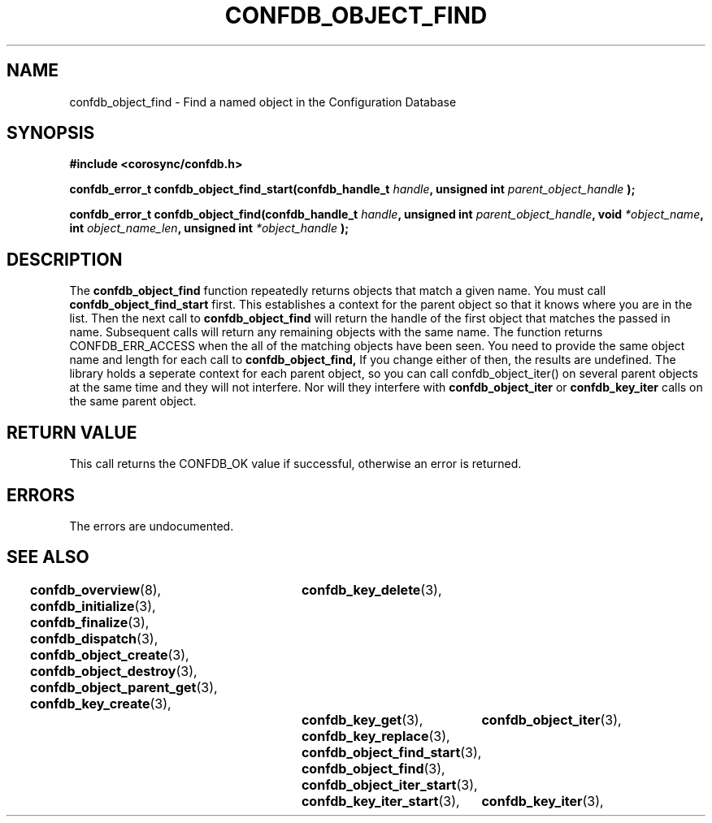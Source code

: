.\"/*
.\" * Copyright (c) 2008 Red Hat, Inc.
.\" *
.\" * All rights reserved.
.\" *
.\" * Author: Christine Caulfield <ccaulfie@redhat.com>
.\" *
.\" * This software licensed under BSD license, the text of which follows:
.\" * 
.\" * Redistribution and use in source and binary forms, with or without
.\" * modification, are permitted provided that the following conditions are met:
.\" *
.\" * - Redistributions of source code must retain the above copyright notice,
.\" *   this list of conditions and the following disclaimer.
.\" * - Redistributions in binary form must reproduce the above copyright notice,
.\" *   this list of conditions and the following disclaimer in the documentation
.\" *   and/or other materials provided with the distribution.
.\" * - Neither the name of the MontaVista Software, Inc. nor the names of its
.\" *   contributors may be used to endorse or promote products derived from this
.\" *   software without specific prior written permission.
.\" *
.\" * THIS SOFTWARE IS PROVIDED BY THE COPYRIGHT HOLDERS AND CONTRIBUTORS "AS IS"
.\" * AND ANY EXPRESS OR IMPLIED WARRANTIES, INCLUDING, BUT NOT LIMITED TO, THE
.\" * IMPLIED WARRANTIES OF MERCHANTABILITY AND FITNESS FOR A PARTICULAR PURPOSE
.\" * ARE DISCLAIMED. IN NO EVENT SHALL THE COPYRIGHT OWNER OR CONTRIBUTORS BE
.\" * LIABLE FOR ANY DIRECT, INDIRECT, INCIDENTAL, SPECIAL, EXEMPLARY, OR
.\" * CONSEQUENTIAL DAMAGES (INCLUDING, BUT NOT LIMITED TO, PROCUREMENT OF
.\" * SUBSTITUTE GOODS OR SERVICES; LOSS OF USE, DATA, OR PROFITS; OR BUSINESS
.\" * INTERRUPTION) HOWEVER CAUSED AND ON ANY THEORY OF LIABILITY, WHETHER IN
.\" * CONTRACT, STRICT LIABILITY, OR TORT (INCLUDING NEGLIGENCE OR OTHERWISE)
.\" * ARISING IN ANY WAY OUT OF THE USE OF THIS SOFTWARE, EVEN IF ADVISED OF
.\" * THE POSSIBILITY OF SUCH DAMAGE.
.\" */
.TH CONFDB_OBJECT_FIND 3 2008-04-17 "corosync Man Page" "Corosync Cluster Engine Programmer's Manual"
.SH NAME
confdb_object_find \- Find a named object in the Configuration Database
.SH SYNOPSIS
.B #include <corosync/confdb.h>
.sp
.BI "confdb_error_t confdb_object_find_start(confdb_handle_t " handle ", unsigned int " parent_object_handle " ); "
.sp
.BI "confdb_error_t confdb_object_find(confdb_handle_t " handle ", unsigned int " parent_object_handle ", void " *object_name ", int " object_name_len ", unsigned int " *object_handle " ); "

.SH DESCRIPTION
The
.B confdb_object_find
function repeatedly returns objects that match a given name. You must call 
.B confdb_object_find_start
first. This establishes a context for the parent object so that it knows where you are in the list. Then the next call to
.B confdb_object_find
will return the handle of the first object that matches the passed in name. Subsequent calls will return any remaining objects
with the same name. The function returns CONFDB_ERR_ACCESS when the all of the matching objects have been seen.
.BR
You need to provide the same object name and length for each call to 
.B confdb_object_find,
If you change either of then, the results are undefined.
.BR
The library holds a seperate context for each parent object, so you can call confdb_object_iter() on several parent objects at the same time and they will not interfere. Nor will they interfere with 
.B confdb_object_iter
or
.B confdb_key_iter
calls on the same parent object.
.SH RETURN VALUE
This call returns the CONFDB_OK value if successful, otherwise an error is returned.
.PP
.SH ERRORS
The errors are undocumented.
.SH "SEE ALSO"
.BR confdb_overview (8),
.BR confdb_initialize (3),
.BR confdb_finalize (3),
.BR confdb_dispatch (3),
.BR confdb_object_create (3),
.BR confdb_object_destroy (3),
.BR confdb_object_parent_get (3),
.BR confdb_key_create (3),	
.BR confdb_key_delete (3),	
.BR confdb_key_get (3),
.BR confdb_key_replace (3),
.BR confdb_object_find_start (3),
.BR confdb_object_find (3),
.BR confdb_object_iter_start (3),	
.BR confdb_object_iter (3),	
.BR confdb_key_iter_start (3),	
.BR confdb_key_iter (3),	
.PP
